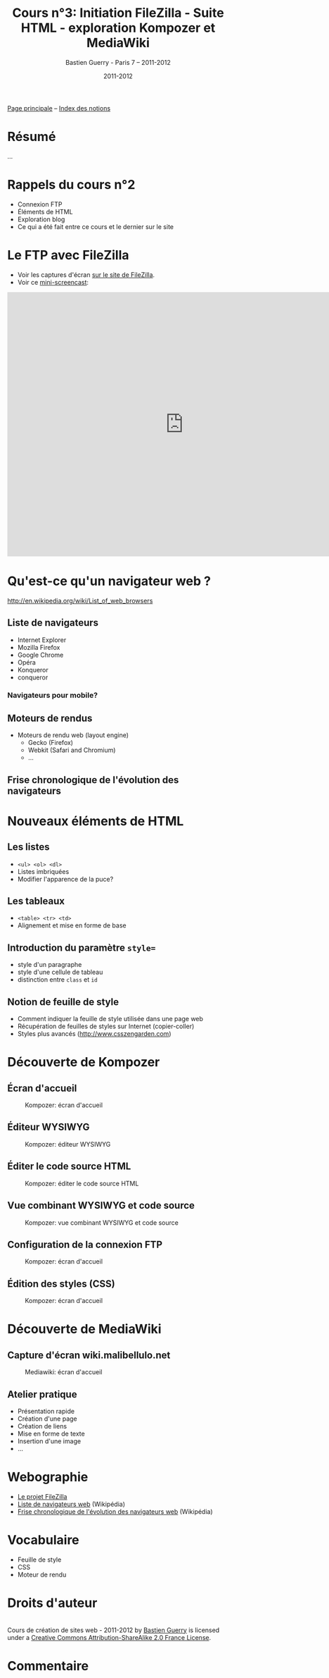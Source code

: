 #+TITLE: Cours n°3: Initiation FileZilla - Suite HTML - exploration Kompozer et MediaWiki
#+AUTHOR: Bastien Guerry - Paris 7 -- 2011-2012
#+DATE: 2011-2012
#+LANGUAGE: fr
#+OPTIONS:  skip:nil toc:t
#+STARTUP:  even hidestars unfold
#+LATEX_HEADER: \usepackage[french]{babel}
#+LATEX_HEADER: \usepackage{hyperref}
#+LATEX_HEADER: \hypersetup{colorlinks=true,urlcolor=blue,linkcolor=blue,}
#+LATEX_HEADER: \usepackage{geometry}
#+LATEX_HEADER: \geometry{left=1.2in,right=1.2in,top=1.2in,bottom=1.2in}

[[file:index.org][Page principale]] -- [[file:theindex.org][Index des notions]]

* Résumé

...

* Rappels du cours n°2

- Connexion FTP
- Éléments de HTML
- Exploration blog
- Ce qui a été fait entre ce cours et le dernier sur le site

* Le FTP avec FileZilla

- Voir les captures d'écran [[http://filezilla-project.org/client_screenshots.php][sur le site de FileZilla]].
- Voir ce [[http://vimeo.com/30296557][mini-screencast]]:

#+begin_html
<iframe src="http://player.vimeo.com/video/30296557?title=0&amp;byline=0&amp;portrait=0" width="800" height="600" frameborder="0" webkitAllowFullScreen allowFullScreen></iframe>
#+end_html

* Qu'est-ce qu'un navigateur web ?

http://en.wikipedia.org/wiki/List_of_web_browsers

** Liste de navigateurs

- Internet Explorer
- Mozilla Firefox
- Google Chrome
- Opéra
- Konqueror
- conqueror

*** Navigateurs pour mobile?

** Moteurs de rendus

- Moteurs de rendu web (layout engine)
  - Gecko (Firefox)
  - Webkit (Safari and Chromium)
  - ...

** Frise chronologique de l'évolution des navigateurs

#+ATTR_HTML: width=700px
[[file:images/Timeline_of_web_browsers.svg]]

* Nouveaux éléments de HTML

** Les listes

#+index: <ul>
#+index: <ol>
#+index: <dl>
#+index: HTML!Listes

- =<ul> <ol> <dl>=
- Listes imbriquées
- Modifier l'apparence de la puce?

** Les tableaux

- =<table> <tr> <td>=
- Alignement et mise en forme de base

#+index: HTML!Tableaux

** Introduction du paramètre =style==

- style d'un paragraphe
- style d'une cellule de tableau
- distinction entre =class= et =id=

** Notion de feuille de style

- Comment indiquer la feuille de style utilisée dans une page web
- Récupération de feuilles de styles sur Internet (copier-coller)
- Styles plus avancés (http://www.csszengarden.com)

* Découverte de Kompozer

** Écran d'accueil

#+ATTR_HTML: width=700px
#+CAPTION: Kompozer: écran d'accueil
[[file:images/kompozer1.jpg]]

** Éditeur WYSIWYG

#+ATTR_HTML: width=700px
#+CAPTION: Kompozer: éditeur WYSIWYG
[[file:images/kompozer2.jpg]]


** Éditer le code source HTML

#+ATTR_HTML: width=700px
#+CAPTION: Kompozer: éditer le code source HTML
[[file:images/kompozer3.jpg]]

** Vue combinant WYSIWYG et code source

#+ATTR_HTML: width=700px
#+CAPTION: Kompozer: vue combinant WYSIWYG et code source
[[file:images/kompozer5.jpg]]

** Configuration de la connexion FTP

#+ATTR_HTML: width=700px
#+CAPTION: Kompozer: écran d'accueil
[[file:images/kompozer6.jpg]]

** Édition des styles (CSS)

#+index: CSS
#+index: Feuille de style

#+ATTR_HTML: width=700px
#+CAPTION: Kompozer: écran d'accueil
[[file:images/kompozer7.jpg]]

* Découverte de MediaWiki

#+INDEX: Mediawiki
#+INDEX: Syntaxe wiki

** Capture d'écran wiki.malibellulo.net

#+ATTR_HTML: width=700px
#+CAPTION: Mediawiki: écran d'accueil
[[file:images/mediawiki1.jpg]]

** Atelier pratique

- Présentation rapide
- Création d'une page
- Création de liens
- Mise en forme de texte
- Insertion d'une image
- ...

* Webographie

- [[http://filezilla-project.org/][Le projet FileZilla]]
- [[http://en.wikipedia.org/wiki/List_of_web_browsers][Liste de navigateurs web]] (Wikipédia)
- [[http://en.wikipedia.org/wiki/File:Timeline_of_web_browsers.svg][Frise chronologique de l'évolution des navigateurs web]] (Wikipédia)

* Vocabulaire

- Feuille de style
- CSS
- Moteur de rendu

* Droits d'auteur

#+begin_html
<a rel="license" href="http://creativecommons.org/licenses/by-sa/2.0/fr/"><img alt="Creative Commons License" style="border-width:0" src="http://i.creativecommons.org/l/by-sa/2.0/fr/88x31.png" class="logo"/></a><br /><span xmlns:dct="http://purl.org/dc/terms/" href="http://purl.org/dc/dcmitype/Text" property="dct:title" rel="dct:type">Cours de création de sites web - 2011-2012</span> by <a xmlns:cc="http://creativecommons.org/ns#" href="http://lumiere.ens.fr/~guerry/cours-creation-site-web/" property="cc:attributionName" rel="cc:attributionURL">Bastien Guerry</a> is licensed under a <a rel="license" href="http://creativecommons.org/licenses/by-sa/2.0/fr/">Creative Commons Attribution-ShareAlike 2.0 France License</a>.
#+end_html

* Commentaire
